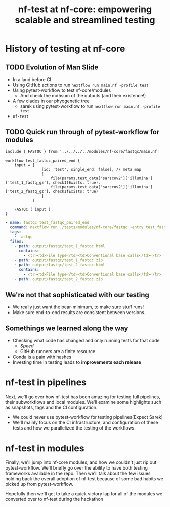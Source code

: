 #+title: nf-test at nf-core: empowering scalable and streamlined testing

* Abstract :noexport:

The nf-core community values results. One of the most important steps in
producing accurate analyses is incorporating reproducible and scalable testing
within your workflows. First we’ll reflect on the beginning of testing at
nf-core, then dive into the evolution of testing starting with the need for a
testing framework, examine the introduction of modules, and understand the
adoption of pytest-workflow. Next, we’ll go over how nf-test has been amazing
for testing full pipelines, their subworkflows and local modules. We’ll examine
some highlights such as snapshots, tags and the CI configuration. Finally, we’ll
talk about nf-core modules, and the necessity to support legacy pytest-workflow
tests as we transition to nf-test. We’ll also go over the progress made during
the hackathon on nf-test.

note on [[id:54549341-c326-434f-be59-cdac2b846eeb][nf-test at nf-core]]

* About Me :noexport:

# I think I got to give this talk because everyone else involved had something more important to say

* History of testing at nf-core

** Summary :noexport:

The nf-core community values results. One of the most important steps in
producing accurate analyses is incorporating reproducible and scalable testing
within your workflows. First we'll reflect on the beginning of testing at
nf-core, then dive into the evolution of testing starting with the need for a
testing framework, examine the introduction of modules, and understand the
adoption of pytest-workflow.



** TODO Evolution of Man Slide
# Imagining a like evolution of man but testing graphic

# Roll back to Methylseq
- In a land before CI
- Using GitHub actions to run ~nextflow run main.nf -profile test~
- Using pytest-workflow to test nf-core/modules
  - And check the md5sum of the outputs (and their existence!)
- A few clades in our phyogenetic tree
  - sarek using pytest-workflow to run ~nextflow run main.nf -profile test~
- ~nf-test~

** TODO Quick run through of pytest-workflow for modules

#+begin_src nextflow
include { FASTQC } from '../../../../modules/nf-core/fastqc/main.nf'

workflow test_fastqc_paired_end {
    input = [
                [id: 'test', single_end: false], // meta map
                [
                    file(params.test_data['sarscov2']['illumina']['test_1_fastq_gz'], checkIfExists: true),
                    file(params.test_data['sarscov2']['illumina']['test_2_fastq_gz'], checkIfExists: true)
                ]
            ]

    FASTQC ( input )
}
#+end_src

#+begin_src yaml
- name: fastqc test_fastqc_paired_end
  command: nextflow run ./tests/modules/nf-core/fastqc -entry test_fastqc_paired_end -c ./tests/config/nextflow.config -c ./tests/modules/nf-core/fastqc/nextflow.config
  tags:
    - fastqc
  files:
    - path: output/fastqc/test_1_fastqc.html
      contains:
        - <tr><td>File type</td><td>Conventional base calls</td></tr>
    - path: output/fastqc/test_1_fastqc.zip
    - path: output/fastqc/test_2_fastqc.html
      contains:
        - <tr><td>File type</td><td>Conventional base calls</td></tr>
    - path: output/fastqc/test_2_fastqc.zip
#+end_src
** We're not that sophisticated with our testing

- We really just want the bear-minimum, to make sure stuff runs!
- Make sure end-to-end results are consistent between versions.

** Somethings we learned along the way

- Checking what code has changed and only running tests for that code
  - /Speed/
  - GitHub runners are a finite resource
- Conda is a pain with hashes
- Investing time in testing leads to *improvements each release*

* nf-test in pipelines

Next, we'll go over how nf-test has been amazing for testing full pipelines,
their subworkflows and local modules. We'll examine some highlights such as
snapshots, tags and the CI configuration.

- We could never use pytest-workflow for testing pipelines(Expect Sarek)
- We'll mainly focus on the CI infrastructure, and configuration of these tests
  and how we parallelized the testing of the workflows.


* nf-test in modules


Finally, we'll jump into nf-core modules, and how we couldn't just rip out
pytest-workflow. We'll briefly go over the ability to have both testing
frameworks available in the repo. Then we'll talk about the few issues holding
back the overall adoption of nf-test because of some bad habits we picked up
from pytest-workflow.

Hopefully then we'll get to take a quick victory lap for all of the modules we
converted over to nf-test during the hackathon
